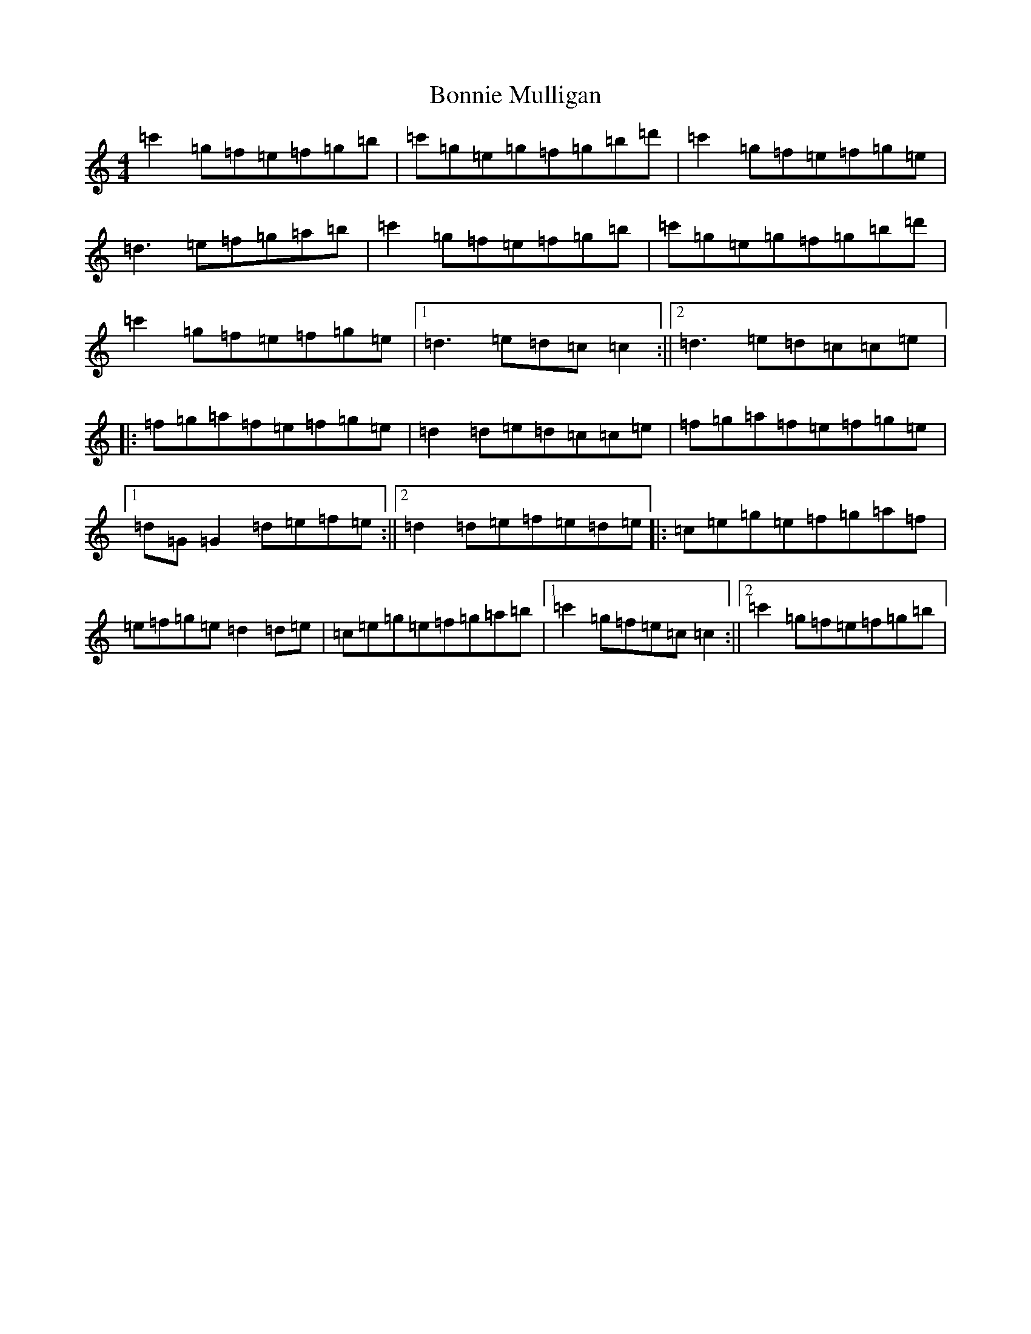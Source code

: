 X: 2267
T: Bonnie Mulligan
S: https://thesession.org/tunes/6841#setting6841
R: reel
M:4/4
L:1/8
K: C Major
=c'2=g=f=e=f=g=b|=c'=g=e=g=f=g=b=d'|=c'2=g=f=e=f=g=e|=d3=e=f=g=a=b|=c'2=g=f=e=f=g=b|=c'=g=e=g=f=g=b=d'|=c'2=g=f=e=f=g=e|1=d3=e=d=c=c2:||2=d3=e=d=c=c=e|:=f=g=a=f=e=f=g=e|=d2=d=e=d=c=c=e|=f=g=a=f=e=f=g=e|1=d=G=G2=d=e=f=e:||2=d2=d=e=f=e=d=e|:=c=e=g=e=f=g=a=f|=e=f=g=e=d2=d=e|=c=e=g=e=f=g=a=b|1=c'2=g=f=e=c=c2:||2=c'2=g=f=e=f=g=b|